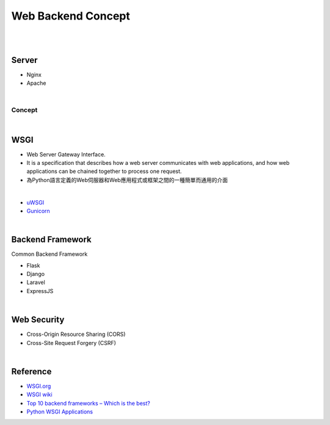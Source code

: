 Web Backend Concept
======================

|


.. image:: https://res.cloudinary.com/practicaldev/image/fetch/s--Aozu6gS4--/c_limit%2Cf_auto%2Cfl_progressive%2Cq_auto%2Cw_880/https://dev-to-uploads.s3.amazonaws.com/uploads/articles/56zf2r5ljmujm2jwtz8y.jpg


|


Server
----------

- Nginx
- Apache

|

Concept
+++++++++++

.. image:: https://blog.hubspot.com/hs-fs/hubfs/Google%20Drive%20Integration/What%20Is%20a%20Reverse%20Proxy%3F%20(And%20Why%20Does%20It%20Matter%3F).png?width=650&name=What%20Is%20a%20Reverse%20Proxy%3F%20(And%20Why%20Does%20It%20Matter%3F).png




|


WSGI
-------

- Web Server Gateway Interface.
- It is a specification that describes how a web server communicates with web applications, and how web applications can be chained together to process one request.
- 為Python語言定義的Web伺服器和Web應用程式或框架之間的一種簡單而通用的介面


|

- `uWSGI <https://uwsgi-docs.readthedocs.io/en/latest/>`_
- `Gunicorn <https://docs.gunicorn.org/en/stable/>`_



|


Backend Framework
---------------------

Common Backend Framework

- Flask
- Django
- Laravel
- ExpressJS


|

Web Security
-----------------

- Cross-Origin Resource Sharing (CORS)

- Cross-Site Request Forgery (CSRF)



|

Reference
------------


- `WSGI.org <https://wsgi.readthedocs.io/en/latest/what.html>`_
- `WSGI wiki <https://zh.wikipedia.org/zh-tw/Web%E6%9C%8D%E5%8A%A1%E5%99%A8%E7%BD%91%E5%85%B3%E6%8E%A5%E5%8F%A3>`_
- `Top 10 backend frameworks – Which is the best? <https://blog.back4app.com/backend-frameworks/>`_
- `Python WSGI Applications <https://dev.to/afrazkhan/python-wsgi-applications-1kjb>`_
